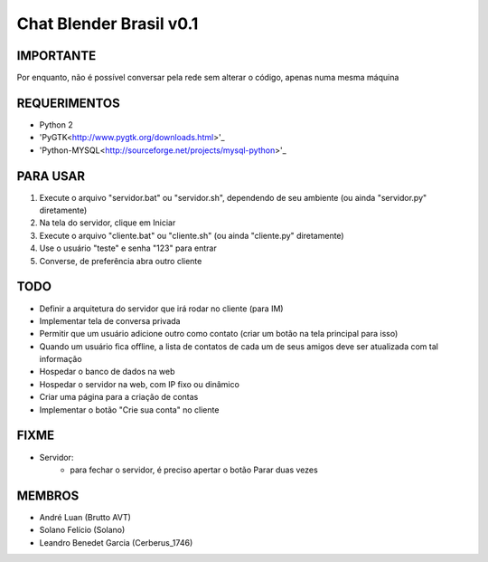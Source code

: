 ﻿========================
Chat Blender Brasil v0.1
========================

IMPORTANTE
==========

Por enquanto, não é possível conversar pela rede sem alterar o código, apenas numa mesma máquina

REQUERIMENTOS
=============

- Python 2
- 'PyGTK<http://www.pygtk.org/downloads.html>'_
- 'Python-MYSQL<http://sourceforge.net/projects/mysql-python>'_


PARA USAR
=========

#. Execute o arquivo "servidor.bat" ou "servidor.sh", dependendo de seu ambiente (ou ainda "servidor.py" diretamente)
#. Na tela do servidor, clique em Iniciar
#. Execute o arquivo "cliente.bat" ou "cliente.sh" (ou ainda "cliente.py" diretamente)
#. Use o usuário "teste" e senha "123" para entrar
#. Converse, de preferência abra outro cliente

TODO
====

- Definir a arquitetura do servidor que irá rodar no cliente (para IM)
- Implementar tela de conversa privada
- Permitir que um usuário adicione outro como contato (criar um botão na tela principal para isso)
- Quando um usuário fica offline, a lista de contatos de cada um de seus amigos deve ser atualizada com tal informação
- Hospedar o banco de dados na web
- Hospedar o servidor na web, com IP fixo ou dinâmico
- Criar uma página para a criação de contas
- Implementar o botão "Crie sua conta" no cliente

FIXME
=====

- Servidor:
	- para fechar o servidor, é preciso apertar o botão Parar duas vezes

MEMBROS
=======

- André Luan (Brutto AVT)
- Solano Felício (Solano)
- Leandro Benedet Garcia (Cerberus_1746)
